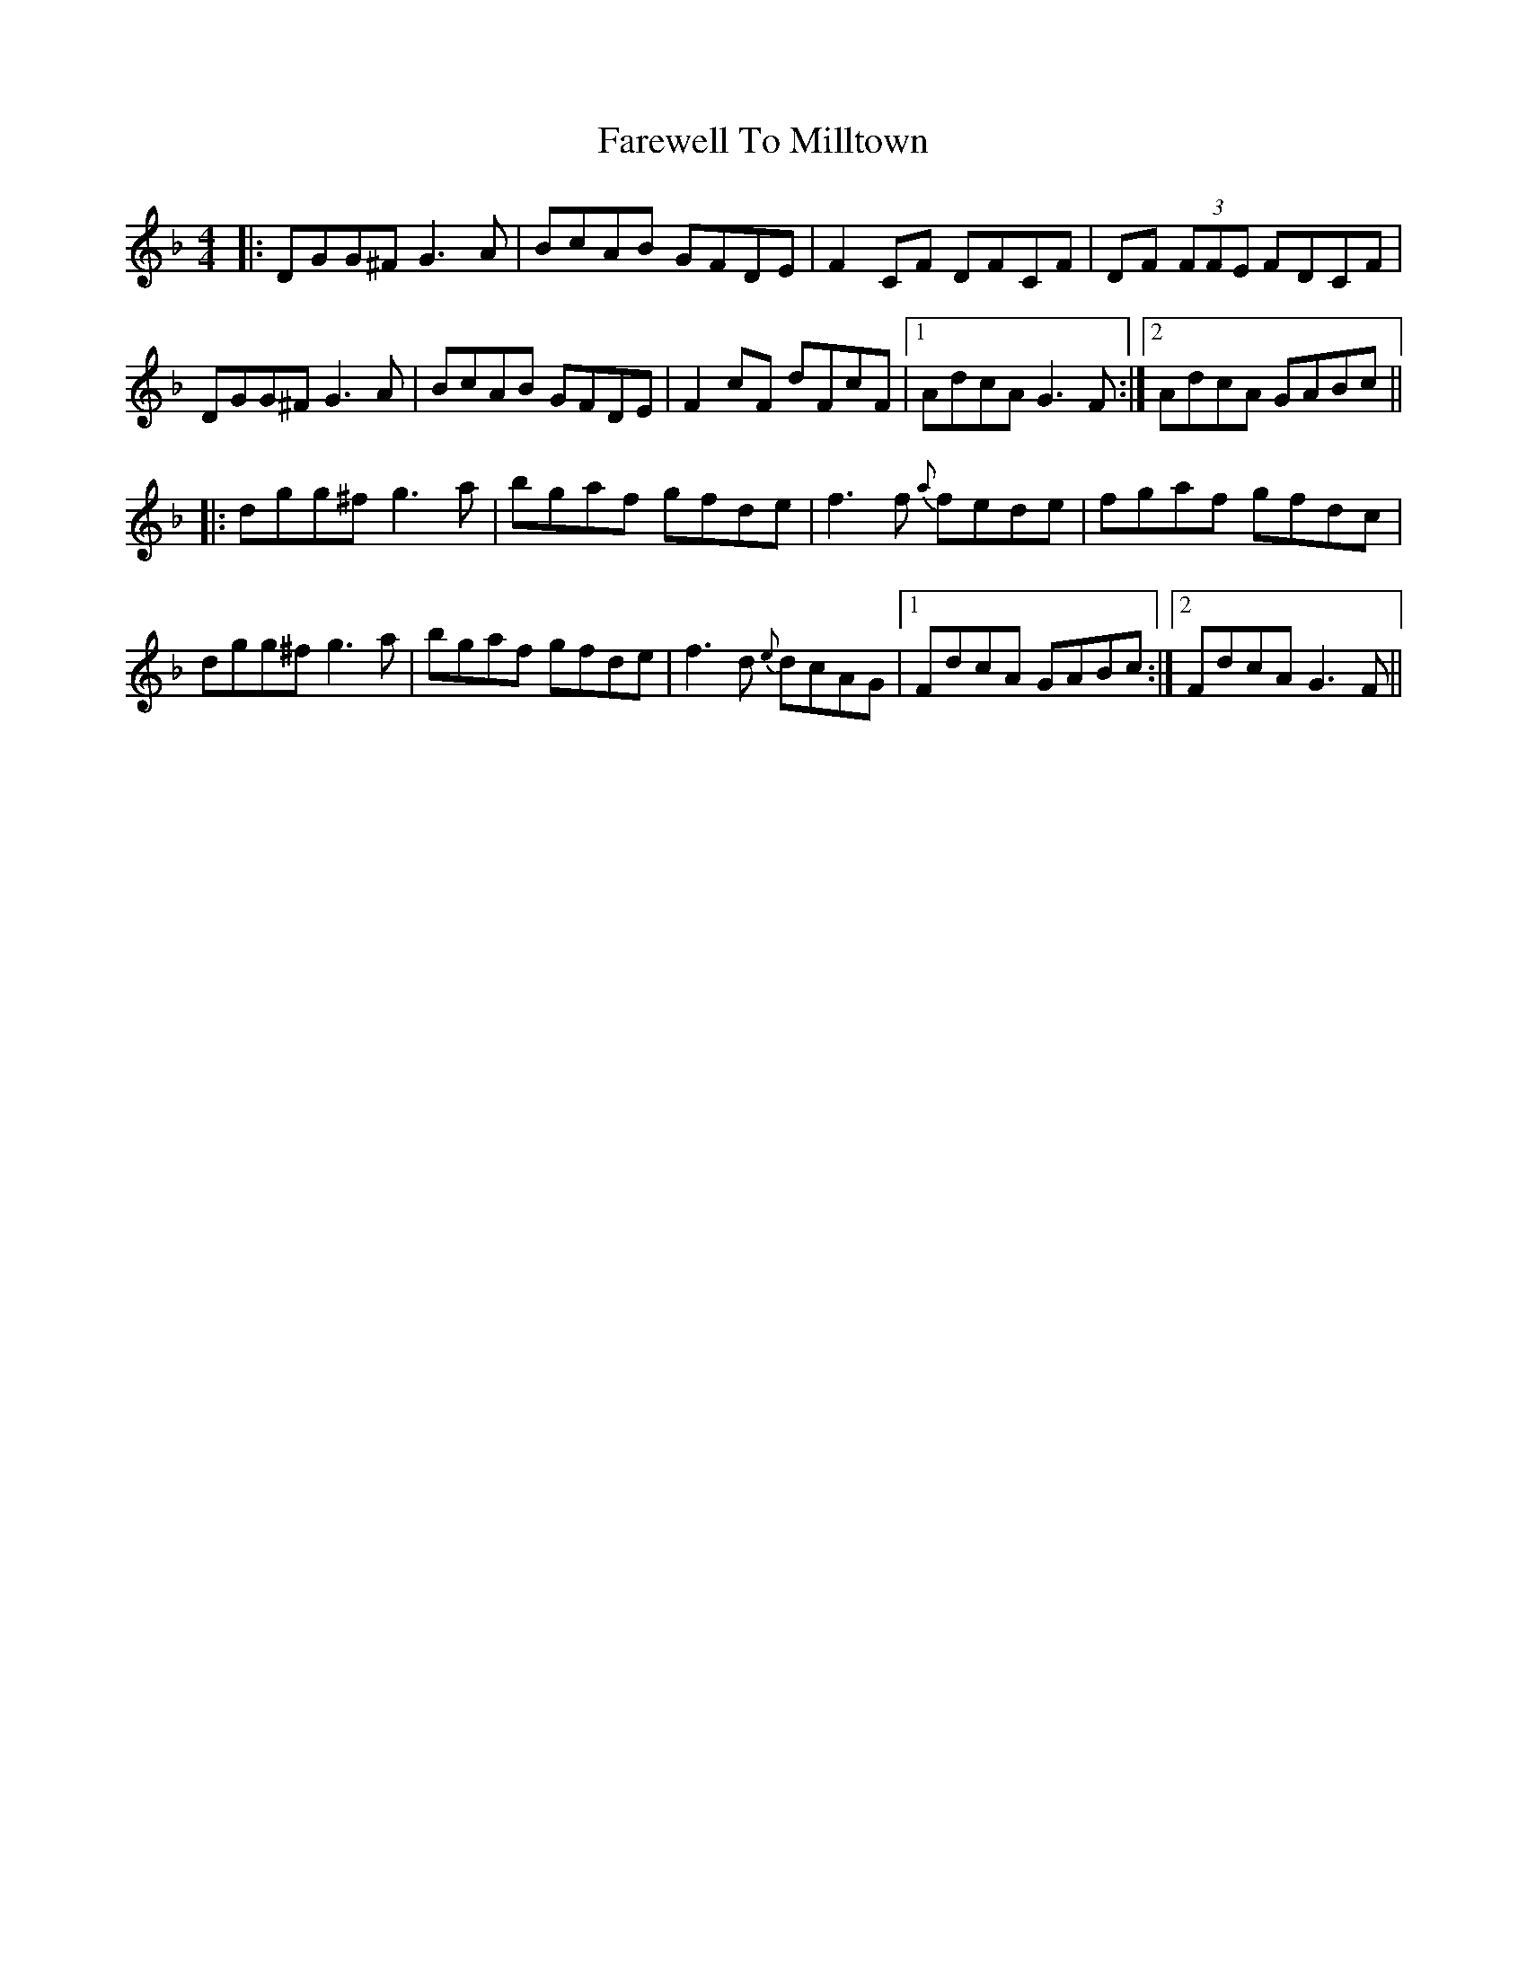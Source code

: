 X: 12557
T: Farewell To Milltown
R: reel
M: 4/4
K: Gdorian
|:DGG^F G3A|BcAB GFDE|F2 CF DFCF|DF (3FFE FDCF|
DGG^F G3A|BcAB GFDE|F2 cF dFcF|1 AdcA G3 F:|2 AdcA GABc||
|:dgg^f g3 a|bgaf gfde|f3 f{a} fede|fgaf gfdc|
dgg^f g3 a|bgaf gfde|f3d {e}dcAG|1 FdcA GABc:|2 FdcA G3 F||


